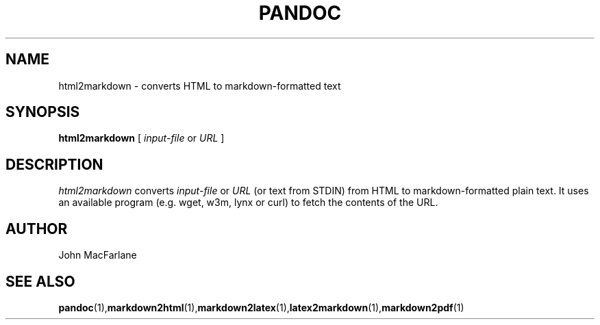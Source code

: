 .TH PANDOC 1 "November 1, 2006" Linux "User Manuals"
.SH NAME
html2markdown \- converts HTML to markdown-formatted text
.SH SYNOPSIS
.B html2markdown 
[
.I input-file 
or 
.I URL
]
.SH DESCRIPTION
.I html2markdown 
converts 
.I input-file 
or 
.I URL 
(or text from STDIN)
from HTML to  markdown-formatted plain text.  It uses an available program
(e.g. wget, w3m, lynx or curl) to fetch the contents of the URL.
.SH AUTHOR
John MacFarlane
.SH "SEE ALSO"
.BR pandoc (1), markdown2html (1), markdown2latex (1), latex2markdown (1), markdown2pdf (1)
